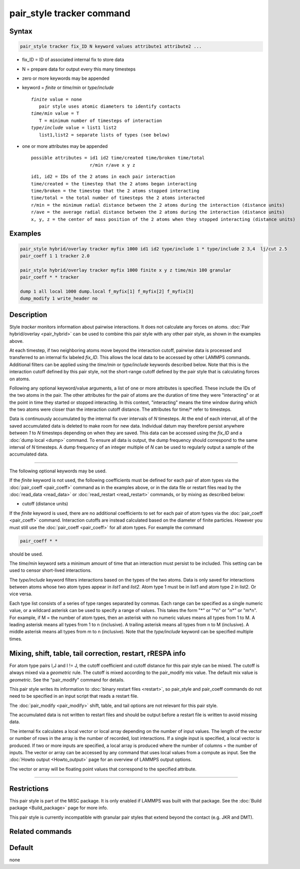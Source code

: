 .. index:: pair_style tracker

pair_style tracker command
==========================

Syntax
""""""

.. code-block:: LAMMPS

   pair_style tracker fix_ID N keyword values attribute1 attribute2 ...

* fix_ID = ID of associated internal fix to store data
* N = prepare data for output every this many timesteps
* zero or more keywords may be appended
* keyword = *finite* or *time/min* or *type/include*

  .. parsed-literal::

      *finite* value = none
         pair style uses atomic diameters to identify contacts
      *time/min* value = T
         T = minimum number of timesteps of interaction
      *type/include* value = list1 list2
         list1,list2 = separate lists of types (see below)

* one or more attributes may be appended

  .. parsed-literal::

       possible attributes = id1 id2 time/created time/broken time/total
                             r/min r/ave x y z

  .. parsed-literal::

          id1, id2 = IDs of the 2 atoms in each pair interaction
          time/created = the timestep that the 2 atoms began interacting
          time/broken = the timestep that the 2 atoms stopped interacting
          time/total = the total number of timesteps the 2 atoms interacted
          r/min = the minimum radial distance between the 2 atoms during the interaction (distance units)
          r/ave = the average radial distance between the 2 atoms during the interaction (distance units)
          x, y, z = the center of mass position of the 2 atoms when they stopped interacting (distance units)

Examples
""""""""

.. code-block:: LAMMPS

   pair_style hybrid/overlay tracker myfix 1000 id1 id2 type/include 1 * type/include 2 3,4  lj/cut 2.5
   pair_coeff 1 1 tracker 2.0

   pair_style hybrid/overlay tracker myfix 1000 finite x y z time/min 100 granular
   pair_coeff * * tracker

   dump 1 all local 1000 dump.local f_myfix[1] f_myfix[2] f_myfix[3]
   dump_modify 1 write_header no

Description
"""""""""""

Style *tracker* monitors information about pairwise interactions.  It
does not calculate any forces on atoms. :doc:`Pair hybrid/overlay
<pair_hybrid>` can be used to combine this pair style with any other
pair style, as shown in the examples above.

At each timestep, if two neighboring atoms move beyond the interaction
cutoff, pairwise data is processed and transferred to an internal fix
labeled *fix_ID*. This allows the local data to be accessed by other
LAMMPS commands. Additional
filters can be applied using the *time/min* or *type/include* keywords
described below.  Note that this is the interaction cutoff defined by
this pair style, not the short-range cutoff defined by the pair style
that is calculating forces on atoms.

Following any optional keyword/value arguments, a list of one or more
attributes is specified.  These include the IDs of the two atoms in
the pair.  The other attributes for the pair of atoms are the
duration of time they were "interacting" or at the point in time they
started or stopped interacting.  In this context, "interacting" means
the time window during which the two atoms were closer than the
interaction cutoff distance.  The attributes for time/* refer to
timesteps.

Data is continuously accumulated by the internal fix over intervals of *N*
timesteps. At the end of each interval, all of the saved accumulated
data is deleted to make room for new data. Individual datum may
therefore persist anywhere between *1* to *N* timesteps depending on
when they are saved. This data can be accessed using the *fix_ID* and a
:doc:`dump local <dump>` command. To ensure all data is output,
the dump frequency should correspond to the same interval of *N*
timesteps. A dump frequency of an integer multiple of *N* can be used
to regularly output a sample of the accumulated data.

----------

The following optional keywords may be used.

If the *finite* keyword is not used, the following coefficients must
be defined for each pair of atom types via the :doc:`pair_coeff
<pair_coeff>` command as in the examples above, or in the data file or
restart files read by the :doc:`read_data <read_data>` or
:doc:`read_restart <read_restart>` commands, or by mixing as described
below:

* cutoff (distance units)

If the *finite* keyword is used, there are no additional coefficients
to set for each pair of atom types via the
:doc:`pair_coeff <pair_coeff>` command. Interaction cutoffs are
instead calculated based on the diameter of finite particles. However
you must still use the :doc:`pair_coeff <pair_coeff>` for all atom
types. For example the command

.. code-block:: LAMMPS

   pair_coeff * *

should be used.

The *time/min* keyword sets a minimum amount of time that an
interaction must persist to be included.  This setting can be used to
censor short-lived interactions.

The *type/include* keyword filters interactions based on the types of
the two atoms.  Data is only saved for interactions between atoms
whose two atom types appear in *list1* and *list2*.  Atom type 1 must
be in list1 and atom type 2 in list2.  Or vice versa.

Each type list consists of a series of type ranges separated by
commas.  Each range can be specified as a single numeric value, or a
wildcard asterisk can be used to specify a range of values.  This
takes the form "\*" or "\*n" or "n\*" or "m\*n".  For example, if M =
the number of atom types, then an asterisk with no numeric values
means all types from 1 to M.  A leading asterisk means all types from
1 to n (inclusive).  A trailing asterisk means all types from n to M
(inclusive).  A middle asterisk means all types from m to n
(inclusive).  Note that the *type/include* keyword can be specified
multiple times.

Mixing, shift, table, tail correction, restart, rRESPA info
"""""""""""""""""""""""""""""""""""""""""""""""""""""""""""

For atom type pairs I,J and I != J, the cutoff coefficient and cutoff
distance for this pair style can be mixed.  The cutoff is always mixed
via a *geometric* rule.  The cutoff is mixed according to the
pair_modify mix value.  The default mix value is *geometric*\ .  See
the "pair_modify" command for details.

This pair style writes its information to :doc:`binary restart files
<restart>`, so pair_style and pair_coeff commands do not need to be
specified in an input script that reads a restart file.

The :doc:`pair_modify <pair_modify>` shift, table, and tail options
are not relevant for this pair style.

The accumulated data is not written to restart files and should be
output before a restart file is written to avoid missing data.

The internal fix calculates a local vector or local array depending on the
number of input values.  The length of the vector or number of rows in
the array is the number of recorded, lost interactions.  If a single
input is specified, a local vector is produced.  If two or more inputs
are specified, a local array is produced where the number of columns =
the number of inputs.  The vector or array can be accessed by any
command that uses local values from a compute as input.  See the
:doc:`Howto output <Howto_output>` page for an overview of LAMMPS
output options.

The vector or array will be floating point values that correspond to
the specified attribute.

----------

Restrictions
""""""""""""

This pair style is part of the MISC package.  It is only enabled if
LAMMPS was built with that package.  See the :doc:`Build package
<Build_package>` page for more info.

This pair style is currently incompatible with granular pair styles
that extend beyond the contact (e.g. JKR and DMT).

Related commands
""""""""""""""""

Default
"""""""

none
